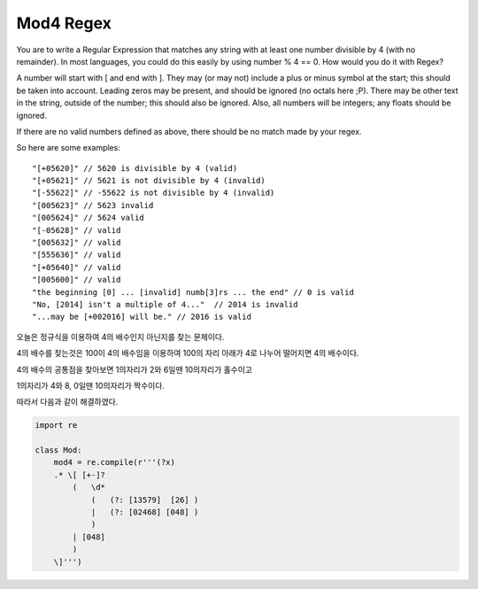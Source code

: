 Mod4 Regex
==========

You are to write a Regular Expression that matches any string with at least one number divisible by 4 (with no remainder). In most languages, you could do this easily by using number % 4 == 0. How would you do it with Regex?

A number will start with [ and end with ]. They may (or may not) include a plus or minus symbol at the start; this should be taken into account. Leading zeros may be present, and should be ignored (no octals here ;P). There may be other text in the string, outside of the number; this should also be ignored. Also, all numbers will be integers; any floats should be ignored.

If there are no valid numbers defined as above, there should be no match made by your regex.

So here are some examples: ::

"[+05620]" // 5620 is divisible by 4 (valid)
"[+05621]" // 5621 is not divisible by 4 (invalid)
"[-55622]" // -55622 is not divisible by 4 (invalid)
"[005623]" // 5623 invalid
"[005624]" // 5624 valid
"[-05628]" // valid
"[005632]" // valid
"[555636]" // valid
"[+05640]" // valid
"[005600]" // valid
"the beginning [0] ... [invalid] numb[3]rs ... the end" // 0 is valid
"No, [2014] isn't a multiple of 4..."  // 2014 is invalid
"...may be [+002016] will be." // 2016 is valid

오늘은 정규식을 이용하여 4의 배수인지 아닌지를 찾는 문제이다.

4의 배수를 찾는것은 100이 4의 배수임을 이용하여 100의 자리 아래가 4로 나누어 떨어지면 4의 배수이다.

4의 배수의 공통점을 찾아보면 1의자리가 2와 6일땐 10의자리가 홀수이고

1의자리가 4와 8, 0일땐 10의자리가 짝수이다.

따라서 다음과 같이 해결하였다.

.. code-block:: python

    import re

    class Mod:
        mod4 = re.compile(r'''(?x)
        .* \[ [+-]?
            (   \d*
                (   (?: [13579]  [26] )
                |   (?: [02468] [048] )
                )
            | [048]
            )
        \]''')
